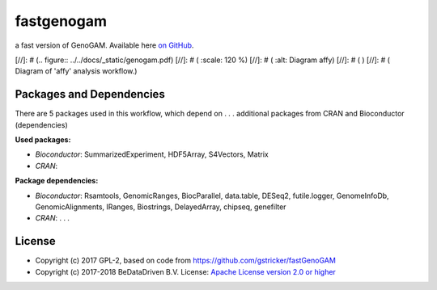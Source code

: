 
fastgenogam
===========

a fast version of GenoGAM. Available here `on GitHub`_.

[//]: # (.. figure:: ../../docs/_static/genogam.pdf)
[//]: # (   :scale: 120 %)
[//]: # (   :alt: Diagram affy)
[//]: # (   )
[//]: # (   Diagram of 'affy' analysis workflow.)


Packages and Dependencies
-------------------------

There are 5 packages used in this workflow, which depend
on . . . additional packages from CRAN and Bioconductor (dependencies)

**Used packages:**

* *Bioconductor*: SummarizedExperiment, HDF5Array, S4Vectors, Matrix

* *CRAN*: 

**Package dependencies:**

* *Bioconductor*: Rsamtools, GenomicRanges, BiocParallel, data.table, DESeq2, futile.logger, GenomeInfoDb, GenomicAlignments, IRanges, Biostrings, DelayedArray, chipseq, genefilter

* *CRAN*: . . .



.. _on GitHub: https://github.com/gstricker/fastGenoGAM


License
-------

* Copyright (c) 2017 GPL-2, based on code from https://github.com/gstricker/fastGenoGAM
* Copyright (c) 2017-2018 BeDataDriven B.V.  License: `Apache License version 2.0 or higher`_

.. _Apache License version 2.0 or higher: http://www.apache.org/licenses/LICENSE-2.0


.. raw:: latex

    \clearpage

